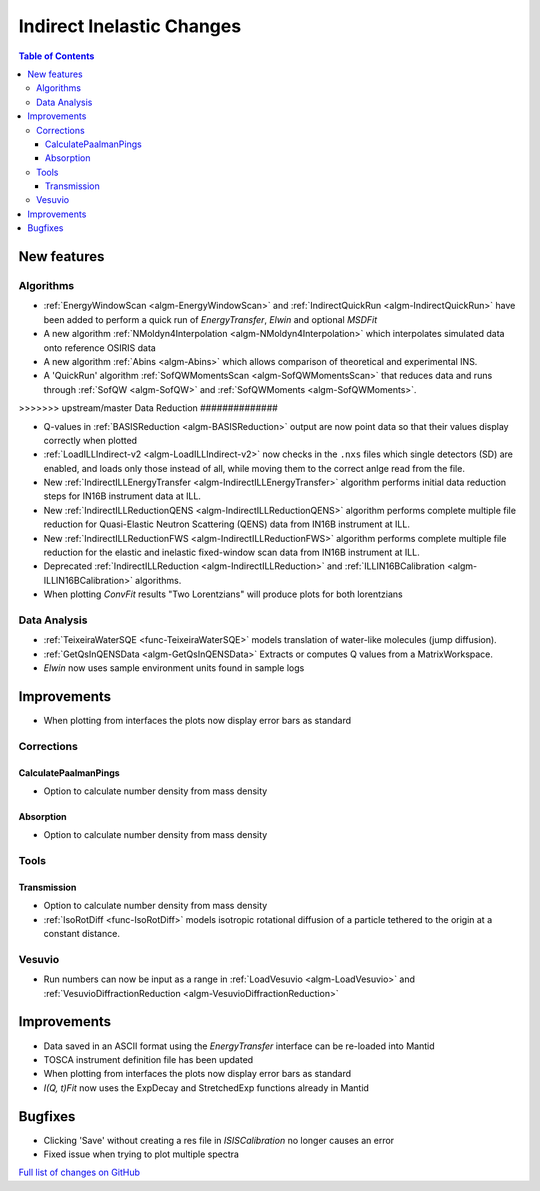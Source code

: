 ==========================
Indirect Inelastic Changes
==========================

.. contents:: Table of Contents
   :local:

New features
------------

Algorithms
##########

- :ref:`EnergyWindowScan <algm-EnergyWindowScan>` and :ref:`IndirectQuickRun <algm-IndirectQuickRun>` have been added
  to perform a quick run of *EnergyTransfer*, *Elwin* and optional *MSDFit*
- A new algorithm :ref:`NMoldyn4Interpolation <algm-NMoldyn4Interpolation>` which interpolates simulated data onto reference OSIRIS data
- A new algorithm :ref:`Abins <algm-Abins>`  which allows comparison of theoretical and experimental INS.
- A 'QuickRun' algorithm :ref:`SofQWMomentsScan <algm-SofQWMomentsScan>` that reduces data and runs through :ref:`SofQW <algm-SofQW>` and :ref:`SofQWMoments <algm-SofQWMoments>`.

>>>>>>> upstream/master
Data Reduction
##############

- Q-values in :ref:`BASISReduction <algm-BASISReduction>` output are now point data so that their values display correctly when plotted
- :ref:`LoadILLIndirect-v2 <algm-LoadILLIndirect-v2>` now checks in the ``.nxs`` files which single detectors (SD) are enabled, and loads only those instead of all, while moving them to the correct anlge read from the file.
- New :ref:`IndirectILLEnergyTransfer <algm-IndirectILLEnergyTransfer>` algorithm performs initial data reduction steps for IN16B instrument data at ILL.
- New :ref:`IndirectILLReductionQENS <algm-IndirectILLReductionQENS>` algorithm performs complete multiple file reduction for Quasi-Elastic Neutron Scattering (QENS) data from IN16B instrument at ILL.
- New :ref:`IndirectILLReductionFWS <algm-IndirectILLReductionFWS>` algorithm performs complete multiple file reduction for the elastic and inelastic fixed-window scan data from IN16B instrument at ILL.
- Deprecated :ref:`IndirectILLReduction <algm-IndirectILLReduction>` and :ref:`ILLIN16BCalibration <algm-ILLIN16BCalibration>` algorithms.
- When plotting *ConvFit* results "Two Lorentzians" will produce plots for both lorentzians

Data Analysis
#############

- :ref:`TeixeiraWaterSQE <func-TeixeiraWaterSQE>` models translation of water-like molecules (jump diffusion).
- :ref:`GetQsInQENSData <algm-GetQsInQENSData>` Extracts or computes Q values from a MatrixWorkspace.
- *Elwin* now uses sample environment units found in sample logs


Improvements
------------

- When plotting from interfaces the plots now display error bars as standard

Corrections
###########

CalculatePaalmanPings
~~~~~~~~~~~~~~~~~~~~~

- Option to calculate number density from mass density

Absorption
~~~~~~~~~~

- Option to calculate number density from mass density

Tools
#####

Transmission
~~~~~~~~~~~~

- Option to calculate number density from mass density
- :ref:`IsoRotDiff <func-IsoRotDiff>` models isotropic rotational diffusion of a particle
  tethered to the origin at a constant distance.

Vesuvio
#######

- Run numbers can now be input as a range in :ref:`LoadVesuvio <algm-LoadVesuvio>` and :ref:`VesuvioDiffractionReduction <algm-VesuvioDiffractionReduction>`

Improvements
------------

- Data saved in an ASCII format using the *EnergyTransfer* interface can be re-loaded into Mantid
- TOSCA instrument definition file has been updated
- When plotting from interfaces the plots now display error bars as standard
- *I(Q, t)Fit* now uses the ExpDecay and StretchedExp functions already in Mantid

Bugfixes
--------

- Clicking 'Save' without creating a res file in *ISISCalibration* no longer causes an error
- Fixed issue when trying to plot multiple spectra


`Full list of changes on GitHub <http://github.com/mantidproject/mantid/pulls?q=is%3Apr+milestone%3A%22Release+3.9%22+is%3Amerged+label%3A%22Component%3A+Indirect+Inelastic%22>`_
